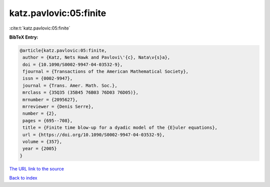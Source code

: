 katz.pavlovic:05:finite
=======================

:cite:t:`katz.pavlovic:05:finite`

**BibTeX Entry:**

.. code-block:: bibtex

   @article{katz.pavlovic:05:finite,
    author = {Katz, Nets Hawk and Pavlovi\'{c}, Nata\v{s}a},
    doi = {10.1090/S0002-9947-04-03532-9},
    fjournal = {Transactions of the American Mathematical Society},
    issn = {0002-9947},
    journal = {Trans. Amer. Math. Soc.},
    mrclass = {35Q35 (35B45 76B03 76D03 76D05)},
    mrnumber = {2095627},
    mrreviewer = {Denis Serre},
    number = {2},
    pages = {695--708},
    title = {Finite time blow-up for a dyadic model of the {E}uler equations},
    url = {https://doi.org/10.1090/S0002-9947-04-03532-9},
    volume = {357},
    year = {2005}
   }
`The URL link to the source <ttps://doi.org/10.1090/S0002-9947-04-03532-9}>`_


`Back to index <../By-Cite-Keys.html>`_
